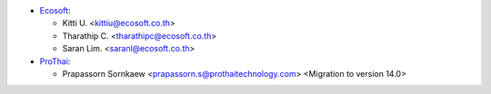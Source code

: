 * `Ecosoft <http://ecosoft.co.th>`__:

  * Kitti U. <kittiu@ecosoft.co.th>
  * Tharathip C. <tharathipc@ecosoft.co.th>
  * Saran Lim. <saranl@ecosoft.co.th>

* `ProThai <http://prothaitechnology.com>`__:

  * Prapassorn Sornkaew <prapassorn.s@prothaitechnology.com> <Migration to version 14.0>
